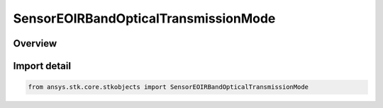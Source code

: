 SensorEOIRBandOpticalTransmissionMode
=====================================

.. py:class:: ansys.stk.core.stkobjects.SensorEOIRBandOpticalTransmissionMode

   IntEnum


.. py:currentmodule:: SensorEOIRBandOpticalTransmissionMode

Overview
--------

.. tab-set::

    .. tab-item:: Members
        
        .. list-table::
            :header-rows: 0
            :widths: auto

            * - :py:attr:`~BAND_EFFECTIVE_TRANSMISSION`
              - EOIR: Use band effective transmission value.

            * - :py:attr:`~TRANSMISSION_DATA_FILE`
              - EOIR: Use spectral transmission data file.


Import detail
-------------

.. code-block:: python

    from ansys.stk.core.stkobjects import SensorEOIRBandOpticalTransmissionMode


